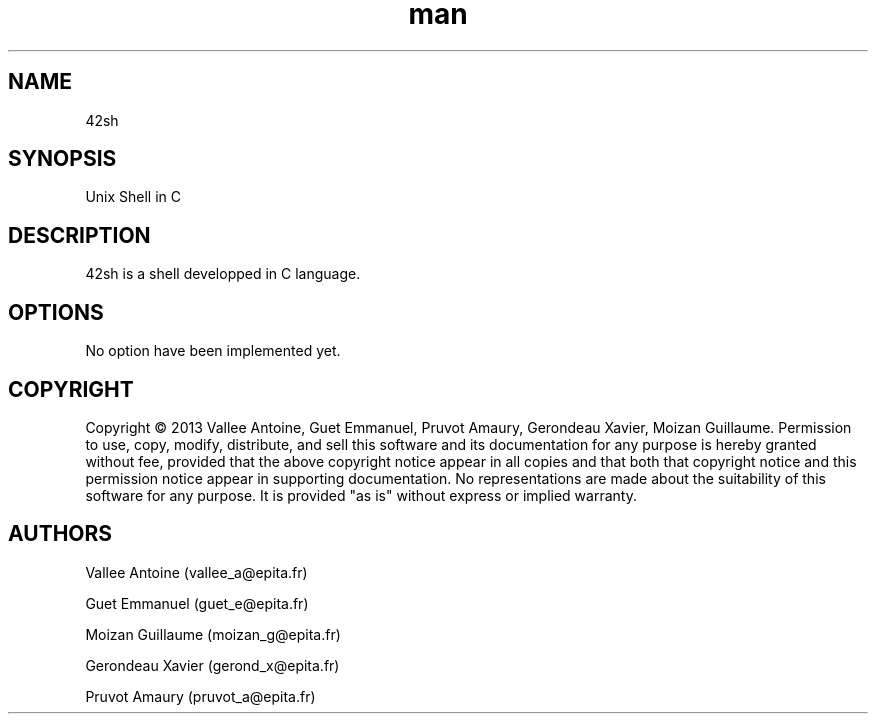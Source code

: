.\" Manpage 42sh
.\" Contact vallee_a@epita.fr
.TH man 1 "06 November 2013" "0.1" "42sh Man Page"
.SH NAME
42sh
.SH SYNOPSIS
Unix Shell in C
.SH DESCRIPTION
42sh is a shell developped in C language.
.SH OPTIONS
No option have been implemented yet.
.SH COPYRIGHT
Copyright © 2013 Vallee Antoine, Guet Emmanuel, Pruvot Amaury, Gerondeau Xavier, Moizan Guillaume. Permission to use, copy, modify, distribute, and sell this software and its documentation for any purpose is hereby granted without fee, provided that the above copyright notice appear in all copies and that both that copyright notice and this permission notice appear in supporting documentation. No representations are made about the suitability of this software for any purpose. It is provided "as is" without express or implied warranty.
.SH AUTHORS
Vallee Antoine (vallee_a@epita.fr)

Guet Emmanuel (guet_e@epita.fr)

Moizan Guillaume (moizan_g@epita.fr)

Gerondeau Xavier (gerond_x@epita.fr)

Pruvot Amaury (pruvot_a@epita.fr)
